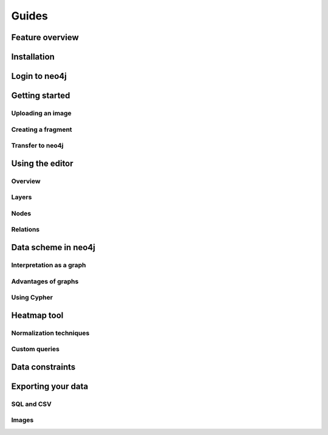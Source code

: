 Guides
======

Feature overview
----------------

Installation
------------

Login to neo4j
--------------

Getting started
---------------

Uploading an image
..................

Creating a fragment
...................

Transfer to neo4j
.................

Using the editor
----------------

Overview
........

Layers
......

Nodes
.....

Relations
.........

Data scheme in neo4j
--------------------

Interpretation as a graph
.........................

Advantages of graphs
....................

Using Cypher
............

Heatmap tool
------------

Normalization techniques
........................

Custom queries
..............

Data constraints
----------------

Exporting your data
-------------------

SQL and CSV
...........

Images
......



